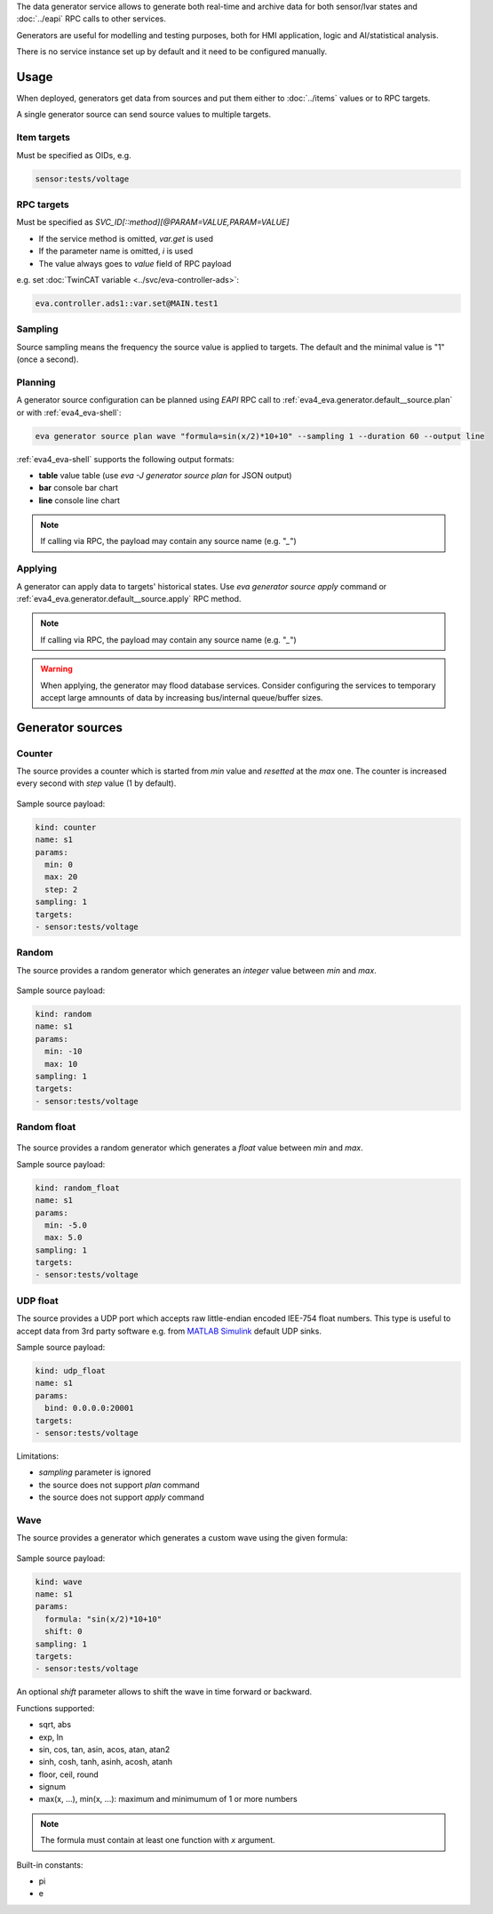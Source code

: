 The data generator service allows to generate both real-time and archive data
for both sensor/lvar states and :doc:`../eapi` RPC calls to other services.

Generators are useful for modelling and testing purposes, both for HMI
application, logic and AI/statistical analysis.

There is no service instance set up by default and it need to be configured
manually.

Usage
=====

When deployed, generators get data from sources and put them either to
:doc:`../items` values or to RPC targets.

A single generator source can send source values to multiple targets.

Item targets
------------

Must be specified as OIDs, e.g.

.. code::

   sensor:tests/voltage

RPC targets
-----------

Must be specified as *SVC_ID[::method][@PARAM=VALUE,PARAM=VALUE]*

* If the service method is omitted, *var.get* is used

* If the parameter name is omitted, *i* is used

* The value always goes to *value* field of RPC payload

e.g. set :doc:`TwinCAT variable <../svc/eva-controller-ads>`:

.. code:: shell

   eva.controller.ads1::var.set@MAIN.test1

Sampling
--------

Source sampling means the frequency the source value is applied to targets. The
default and the minimal value is "1" (once a second).


Planning
--------

A generator source configuration can be planned using *EAPI* RPC
call to :ref:`eva4_eva.generator.default__source.plan` or with
:ref:`eva4_eva-shell`:

.. code:: shell

   eva generator source plan wave "formula=sin(x/2)*10+10" --sampling 1 --duration 60 --output line

:ref:`eva4_eva-shell` supports the following output formats:

* **table** value table (use *eva -J generator source plan* for JSON output)
* **bar** console bar chart
* **line** console line chart

.. note::

   If calling via RPC, the payload may contain any source name (e.g. "*_*")

Applying
--------

A generator can apply data to targets' historical states. Use *eva generator
source apply* command or :ref:`eva4_eva.generator.default__source.apply` RPC
method.

.. note::

   If calling via RPC, the payload may contain any source name (e.g. "*_*")

.. warning::

   When applying, the generator may flood database services. Consider
   configuring the services to temporary accept large amnounts of data by
   increasing bus/internal queue/buffer sizes.

Generator sources
=================

Counter
-------

The source provides a counter which is started from *min* value and *resetted*
at the *max* one. The counter is increased every second with *step* value (1 by
default).

.. figure:: ../gen-charts/counter.png
    :scale: 80%

Sample source payload:

.. code:: yaml

    kind: counter
    name: s1
    params:
      min: 0
      max: 20
      step: 2
    sampling: 1
    targets:
    - sensor:tests/voltage

Random
------

The source provides a random generator which generates an *integer* value
between *min* and *max*.

.. figure:: ../gen-charts/random.png
    :scale: 80%

Sample source payload:

.. code:: yaml

    kind: random
    name: s1
    params:
      min: -10
      max: 10
    sampling: 1
    targets:
    - sensor:tests/voltage

Random float
------------

.. figure:: ../gen-charts/random_float.png
    :scale: 80%

The source provides a random generator which generates a *float* value between
*min* and *max*.

Sample source payload:

.. code:: yaml

    kind: random_float
    name: s1
    params:
      min: -5.0
      max: 5.0
    sampling: 1
    targets:
    - sensor:tests/voltage

UDP float
---------

The source provides a UDP port which accepts raw little-endian encoded IEE-754
float numbers. This type is useful to accept data from 3rd party software e.g.
from `MATLAB Simulink <https://www.mathworks.com/products/simulink.html>`_
default UDP sinks.

Sample source payload:

.. code:: yaml

    kind: udp_float
    name: s1
    params:
      bind: 0.0.0.0:20001
    targets:
    - sensor:tests/voltage

Limitations:

* *sampling* parameter is ignored
* the source does not support *plan* command
* the source does not support *apply* command

Wave
----

The source provides a generator which generates a custom wave using the given
formula:

.. figure:: ../gen-charts/wave.png
    :scale: 80%

Sample source payload:

.. code:: yaml

    kind: wave
    name: s1
    params:
      formula: "sin(x/2)*10+10"
      shift: 0
    sampling: 1
    targets:
    - sensor:tests/voltage

An optional *shift* parameter allows to shift the wave in time forward or
backward.

Functions supported:

* sqrt, abs
* exp, ln
* sin, cos, tan, asin, acos, atan, atan2
* sinh, cosh, tanh, asinh, acosh, atanh
* floor, ceil, round
* signum

* max(x, ...), min(x, ...): maximum and minimumum of 1 or more numbers

.. note::

   The formula must contain at least one function with *x* argument.

Built-in constants:

* pi
* e
